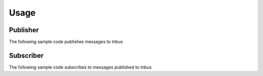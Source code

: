 =====
Usage
=====

---------
Publisher
---------

The following sample code publishes messages to Inbus

.. code-block:: console




----------
Subscriber
----------

The following sample code subscribes to messages published to Inbus 

.. code-block:: console

